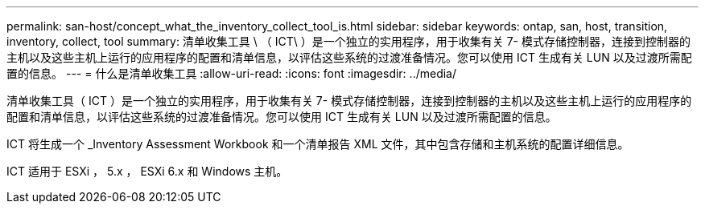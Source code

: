 ---
permalink: san-host/concept_what_the_inventory_collect_tool_is.html 
sidebar: sidebar 
keywords: ontap, san, host, transition, inventory, collect, tool 
summary: 清单收集工具 \ （ ICT\ ）是一个独立的实用程序，用于收集有关 7- 模式存储控制器，连接到控制器的主机以及这些主机上运行的应用程序的配置和清单信息，以评估这些系统的过渡准备情况。您可以使用 ICT 生成有关 LUN 以及过渡所需配置的信息。 
---
= 什么是清单收集工具
:allow-uri-read: 
:icons: font
:imagesdir: ../media/


[role="lead"]
清单收集工具（ ICT ）是一个独立的实用程序，用于收集有关 7- 模式存储控制器，连接到控制器的主机以及这些主机上运行的应用程序的配置和清单信息，以评估这些系统的过渡准备情况。您可以使用 ICT 生成有关 LUN 以及过渡所需配置的信息。

ICT 将生成一个 _Inventory Assessment Workbook 和一个清单报告 XML 文件，其中包含存储和主机系统的配置详细信息。

ICT 适用于 ESXi ， 5.x ， ESXi 6.x 和 Windows 主机。
